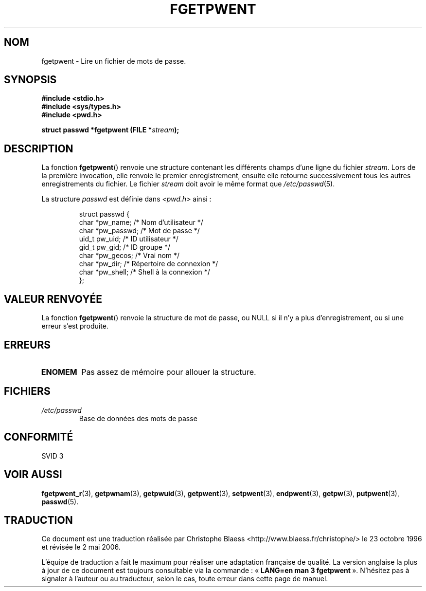 .\" Copyright 1993 David Metcalfe (david@prism.demon.co.uk)
.\"
.\" Permission is granted to make and distribute verbatim copies of this
.\" manual provided the copyright notice and this permission notice are
.\" preserved on all copies.
.\"
.\" Permission is granted to copy and distribute modified versions of this
.\" manual under the conditions for verbatim copying, provided that the
.\" entire resulting derived work is distributed under the terms of a
.\" permission notice identical to this one
.\"
.\" Since the Linux kernel and libraries are constantly changing, this
.\" manual page may be incorrect or out-of-date.  The author(s) assume no
.\" responsibility for errors or omissions, or for damages resulting from
.\" the use of the information contained herein.  The author(s) may not
.\" have taken the same level of care in the production of this manual,
.\" which is licensed free of charge, as they might when working
.\" professionally.
.\"
.\" Formatted or processed versions of this manual, if unaccompanied by
.\" the source, must acknowledge the copyright and authors of this work.
.\"
.\" References consulted:
.\"     Linux libc source code
.\"     Lewine's _POSIX Programmer's Guide_ (O'Reilly & Associates, 1991)
.\"     386BSD man pages
.\"
.\" Modified Sat Jul 24 19:37:37 1993 by Rik Faith (faith@cs.unc.edu)
.\" Modified Mon May 27 22:40:48 1996 by Martin Schulze (joey@linux.de)
.\"
.\" Traduction 23/10/1996 par Christophe Blaess (ccb@club-internet.fr)
.\" Màj 21/07/2003 LDP-1.56
.\" Màj 08/07/2005 LDP-1.63
.\" Màj 20/07/2005 LDP-1.64
.\" Màj 01/05/2006 LDP-1.67.1
.\"
.TH FGETPWENT 3 "17 mai 1996" LDP "Manuel du programmeur Linux"
.SH NOM
fgetpwent \- Lire un fichier de mots de passe.
.SH SYNOPSIS
.nf
.B #include <stdio.h>
.B #include <sys/types.h>
.B #include <pwd.h>
.sp
.BI "struct passwd *fgetpwent (FILE *" stream );
.fi
.SH DESCRIPTION
La fonction \fBfgetpwent\fP() renvoie une structure contenant les
différents champs d'une ligne du fichier \fIstream\fP.
Lors de la première invocation, elle renvoie le premier enregistrement,
ensuite elle retourne successivement tous les autres enregistrements du
fichier.
Le fichier \fIstream\fP doit avoir le même format que \fI/etc/passwd\fP(5).
.PP
La structure \fIpasswd\fP est définie dans \fI<pwd.h>\fP ainsi\ :
.sp
.RS
.nf
.ta 8n 16n 32n
struct passwd {
        char    *pw_name;     /* Nom d'utilisateur       */
        char    *pw_passwd;   /* Mot de passe            */
        uid_t    pw_uid;      /* ID utilisateur          */
        gid_t    pw_gid;      /* ID groupe               */
        char    *pw_gecos;    /* Vrai nom                */
        char    *pw_dir;      /* Répertoire de connexion */
        char    *pw_shell;    /* Shell à la connexion    */
};
.ta
.fi
.RE
.SH "VALEUR RENVOYÉE"
La fonction \fBfgetpwent\fP() renvoie la structure de mot de passe, ou NULL
si il n'y a plus d'enregistrement, ou si une erreur s'est produite.
.SH ERREURS
.TP
.B ENOMEM
Pas assez de mémoire pour allouer la structure.
.SH FICHIERS
.TP
.I /etc/passwd
Base de données des mots de passe
.SH "CONFORMITÉ"
SVID 3
.SH "VOIR AUSSI"
.BR fgetpwent_r (3),
.BR getpwnam (3),
.BR getpwuid (3),
.BR getpwent (3),
.BR setpwent (3),
.BR endpwent (3),
.BR getpw (3),
.BR putpwent (3),
.BR passwd (5).
.SH TRADUCTION
.PP
Ce document est une traduction réalisée par Christophe Blaess
<http://www.blaess.fr/christophe/> le 23\ octobre\ 1996
et révisée le 2\ mai\ 2006.
.PP
L'équipe de traduction a fait le maximum pour réaliser une adaptation
française de qualité. La version anglaise la plus à jour de ce document est
toujours consultable via la commande\ : «\ \fBLANG=en\ man\ 3\ fgetpwent\fR\ ».
N'hésitez pas à signaler à l'auteur ou au traducteur, selon le cas, toute
erreur dans cette page de manuel.
